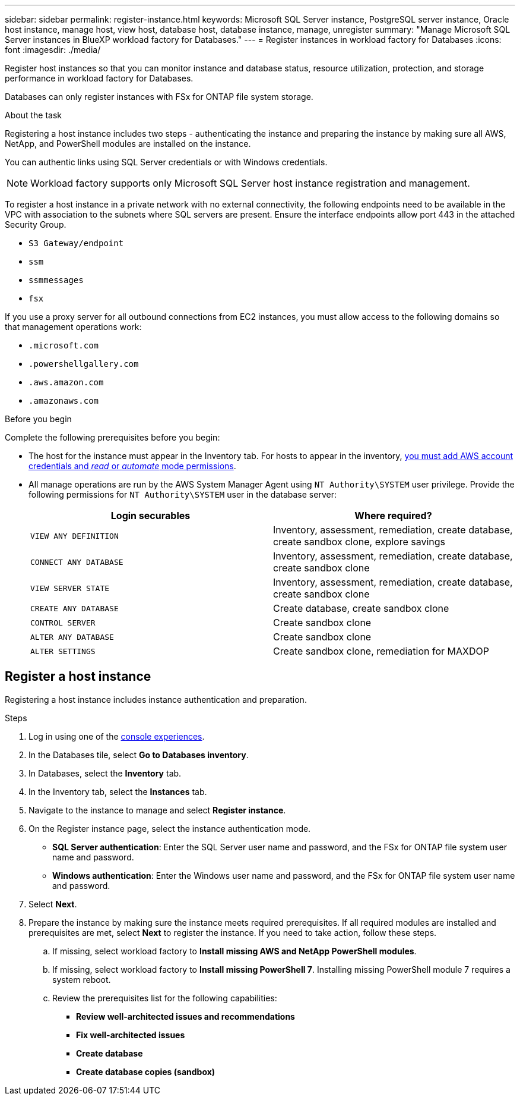 ---
sidebar: sidebar
permalink: register-instance.html
keywords: Microsoft SQL Server instance, PostgreSQL server instance, Oracle host instance, manage host, view host, database host, database instance, manage, unregister
summary: "Manage Microsoft SQL Server instances in BlueXP workload factory for Databases." 
---
= Register instances in workload factory for Databases
:icons: font
:imagesdir: ./media/

[.lead]
Register host instances so that you can monitor instance and database status, resource utilization, protection, and storage performance in workload factory for Databases. 

Databases can only register instances with FSx for ONTAP file system storage. 

.About the task
Registering a host instance includes two steps - authenticating the instance and preparing the instance by making sure all AWS, NetApp, and PowerShell modules are installed on the instance.

You can authentic links using SQL Server credentials or with Windows credentials.

NOTE: Workload factory supports only Microsoft SQL Server host instance registration and management. 

To register a host instance in a private network with no external connectivity, the following endpoints need to be available in the VPC with association to the subnets where SQL servers are present. Ensure the interface endpoints allow port 443 in the attached Security Group.

* `S3 Gateway/endpoint`
* `ssm`
* `ssmmessages`
* `fsx` 

If you use a proxy server for all outbound connections from EC2 instances, you must allow access to the following domains so that management operations work:
 
* ``.microsoft.com``
* ``.powershellgallery.com``
* ``.aws.amazon.com``
* ``.amazonaws.com``

.Before you begin
Complete the following prerequisites before you begin: 

* The host for the instance must appear in the Inventory tab. For hosts to appear in the inventory, link:https://docs.netapp.com/us-en/workload-setup-admin/add-credentials.html[you must add AWS account credentials and _read_ or _automate_ mode permissions^].
* All manage operations are run by the AWS System Manager Agent using `NT Authority\SYSTEM` user privilege. Provide the following permissions for `NT Authority\SYSTEM` user in the database server: 
+
[cols="2,2a" options="header"]
|===
| Login securables
| Where required?

| `VIEW ANY DEFINITION` 
| Inventory, assessment, remediation, create database, create sandbox clone, explore savings

| `CONNECT ANY DATABASE`
| Inventory, assessment, remediation, create database, create sandbox clone

| `VIEW SERVER STATE`
| Inventory, assessment, remediation, create database, create sandbox clone

| `CREATE ANY DATABASE`
| Create database, create sandbox clone

| `CONTROL SERVER`
| Create sandbox clone

| `ALTER ANY DATABASE`
| Create sandbox clone

| `ALTER SETTINGS`
| Create sandbox clone, remediation for MAXDOP


|===

== Register a host instance
Registering a host instance includes instance authentication and preparation. 

.Steps
. Log in using one of the link:https://docs.netapp.com/us-en/workload-setup-admin/console-experiences.html[console experiences^].
. In the Databases tile, select *Go to Databases inventory*.
. In Databases, select the *Inventory* tab. 
. In the Inventory tab, select the *Instances* tab. 
. Navigate to the instance to manage and select *Register instance*. 
. On the Register instance page, select the instance authentication mode. 
* *SQL Server authentication*: Enter the SQL Server user name and password, and the FSx for ONTAP file system user name and password.
* *Windows authentication*: Enter the Windows user name and password, and the FSx for ONTAP file system user name and password.
. Select *Next*.
. Prepare the instance by making sure the instance meets required prerequisites.
If all required modules are installed and prerequisites are met, select *Next* to register the instance. If you need to take action, follow these steps.  
.. If missing, select workload factory to *Install missing AWS and NetApp PowerShell modules*.
.. If missing, select workload factory to *Install missing PowerShell 7*. Installing missing PowerShell module 7 requires a system reboot. 
.. Review the prerequisites list for the following capabilities: 
* *Review well-architected issues and recommendations*
* *Fix well-architected issues*
* *Create database*
* *Create database copies (sandbox)*

